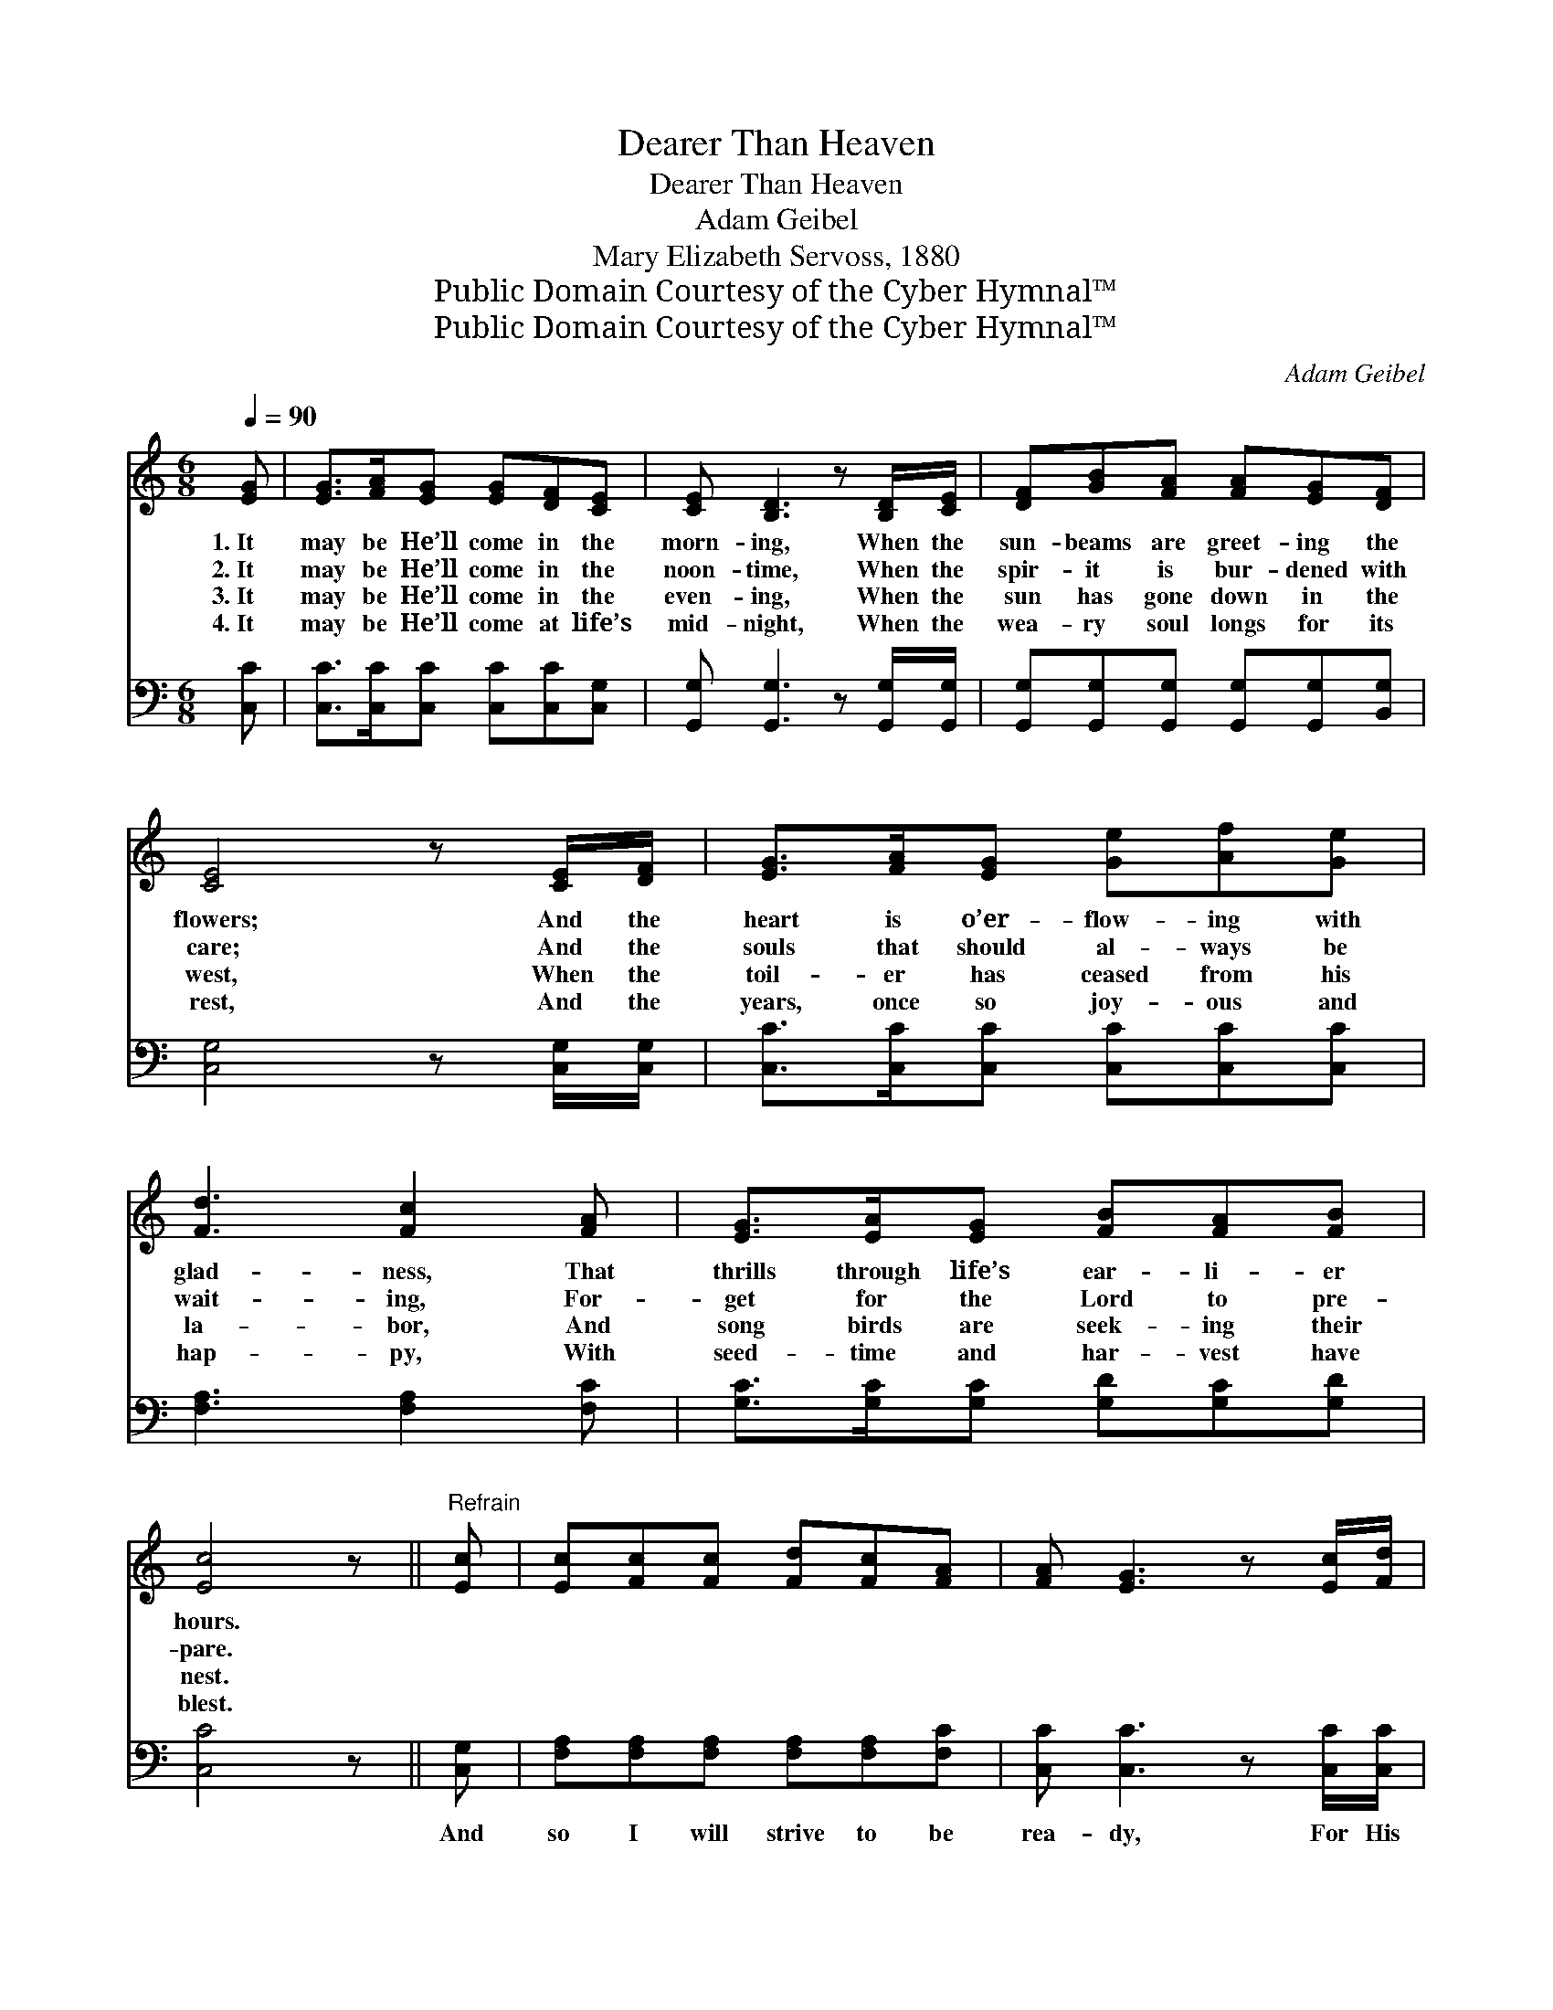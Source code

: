 X:1
T:Dearer Than Heaven
T:Dearer Than Heaven
T:Adam Geibel
T:Mary Elizabeth Servoss, 1880
T:Public Domain Courtesy of the Cyber Hymnal™
T:Public Domain Courtesy of the Cyber Hymnal™
C:Adam Geibel
Z:Public Domain
Z:Courtesy of the Cyber Hymnal™
%%score 1 ( 2 3 )
L:1/8
Q:1/4=90
M:6/8
K:C
V:1 treble 
V:2 bass 
V:3 bass 
V:1
 [EG] | [EG]>[FA][EG] [EG][DF][CE] | [CE] [B,D]3 z [B,D]/[CE]/ | [DF][GB][FA] [FA][EG][DF] | %4
w: 1.~It|may be He’ll come in the|morn- ing, When the|sun- beams are greet- ing the|
w: 2.~It|may be He’ll come in the|noon- time, When the|spir- it is bur- dened with|
w: 3.~It|may be He’ll come in the|even- ing, When the|sun has gone down in the|
w: 4.~It|may be He’ll come at life’s|mid- night, When the|wea- ry soul longs for its|
 [CE]4 z [CE]/[DF]/ | [EG]>[FA][EG] [Ge][Af][Ge] | [Fd]3 [Fc]2 [FA] | [EG]>[EA][EG] [FB][FA][FB] | %8
w: flowers; And the|heart is o’er- flow- ing with|glad- ness, That|thrills through life’s ear- li- er|
w: care; And the|souls that should al- ways be|wait- ing, For-|get for the Lord to pre-|
w: west, When the|toil- er has ceased from his|la- bor, And|song birds are seek- ing their|
w: rest, And the|years, once so joy- ous and|hap- py, With|seed- time and har- vest have|
 [Ec]4 z ||"^Refrain" [Ec] | [Ec][Fc][Fc] [Fd][Fc][FA] | [FA] [EG]3 z [Ec]/[Fd]/ | %12
w: hours.||||
w: pare.||||
w: nest.||||
w: blest.||||
 [Ge][Af][Ge] [^Fe][Fd][Fc] | [Gd]4 [FG]/[FG]/ | [EG]>[FA][EG] [Ge][Af][Ge] | %15
w: |||
w: |||
w: |||
w: |||
 [Fd]2 [Fc] [Ac][GB][FA] | [EG]>[EA][EG] [EG][FA][DF] | [CE]4 z [CE]/[DF]/ | %18
w: |||
w: |||
w: |||
w: |||
 [EG]>[FA][EG] [Ge][Af][Ge] | [Fd]2 [Fc] ([Ac][GB])[FA] | [EG]>[FA][EG] [FG][FB][Fd] | [Ec]4 |] %22
w: ||||
w: ||||
w: ||||
w: ||||
V:2
 [C,C] | [C,C]>[C,C][C,C] [C,C][C,C][C,G,] | [G,,G,] [G,,G,]3 z [G,,G,]/[G,,G,]/ | %3
w: ~|~ ~ ~ ~ ~ ~|~ ~ ~ ~|
 [G,,G,][G,,G,][G,,G,] [G,,G,][G,,G,][B,,G,] | [C,G,]4 z [C,G,]/[C,G,]/ | %5
w: ~ ~ ~ ~ ~ ~|~ ~ ~|
 [C,C]>[C,C][C,C] [C,C][C,C][C,C] | [F,A,]3 [F,A,]2 [F,C] | [G,C]>[G,C][G,C] [G,D][G,C][G,D] | %8
w: ~ ~ ~ ~ ~ ~|~ ~ ~|~ ~ ~ ~ ~ ~|
 [C,C]4 z || [C,G,] | [F,A,][F,A,][F,A,] [F,A,][F,A,][F,C] | [C,C] [C,C]3 z [C,C]/[C,C]/ | %12
w: ~|And|so I will strive to be|rea- dy, For His|
 [C,C][C,C][C,C] [D,C][D,C][D,A,] | [G,B,]4 [G,B,]/[G,B,]/ | [C,C]>[C,C][C,C] [C,C][C,C][C,C] | %15
w: com- ing, when- e’er it may|be, For His|wel- com- ing smile of ap-|
 [F,A,]2 [F,A,] [F,C]2 [F,C] | [G,C]>[G,C][G,C] G,G,[G,,G,] | [C,G,]4 z [C,G,]/[C,G,]/ | %18
w: prov- al Will be|dear- er than Hea- ven to|me. For His|
 [C,C]>[C,C][C,C] [C,C][C,C][C,C] | [F,A,]2 [F,A,] [F,C]2 [F,C] | %20
w: wel- com- ing smile of ap-|prov- al Will be|
 [G,C]>[G,C][G,C] [G,D][G,D][G,B,] | [C,C]4 |] %22
w: dear- er than Hea- ven to|me.|
V:3
 x | x6 | x6 | x6 | x6 | x6 | x6 | x6 | x5 || x | x6 | x6 | x6 | x5 | x6 | x6 | x3 G,G, x | x6 | %18
 x6 | x6 | x6 | x4 |] %22

